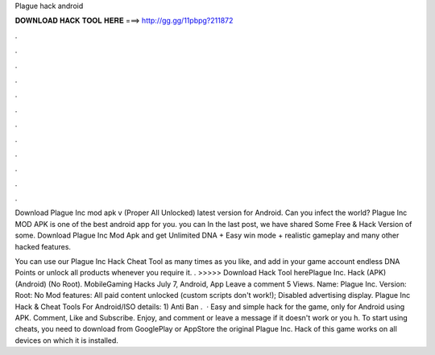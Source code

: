 Plague hack android



𝐃𝐎𝐖𝐍𝐋𝐎𝐀𝐃 𝐇𝐀𝐂𝐊 𝐓𝐎𝐎𝐋 𝐇𝐄𝐑𝐄 ===> http://gg.gg/11pbpg?211872



.



.



.



.



.



.



.



.



.



.



.



.

Download Plague Inc mod apk v (Proper All Unlocked) latest version for Android. Can you infect the world? Plague Inc MOD APK is one of the best android app for you. you can In the last post, we have shared Some Free & Hack Version of some. Download Plague Inc Mod Apk and get Unlimited DNA + Easy win mode + realistic gameplay and many other hacked features.

You can use our Plague Inc Hack Cheat Tool as many times as you like, and add in your game account endless DNA Points or unlock all products whenever you require it. . >>>>> Download Hack Tool herePlague Inc. Hack (APK) (Android) (No Root). MobileGaming Hacks July 7, Android, App Leave a comment 5 Views. Name: Plague Inc. Version: Root: No Mod features: All paid content unlocked (custom scripts don't work!); Disabled advertising display. Plague Inc Hack & Cheat Tools For Android/ISO details: 1) Anti Ban .  · Easy and simple hack for the game, only for Android using APK. Comment, Like and Subscribe. Enjoy, and comment or leave a message if it doesn't work or you h. To start using cheats, you need to download from GooglePlay or AppStore the original Plague Inc. Hack of this game works on all devices on which it is installed.
